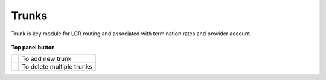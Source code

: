 ================
Trunks
================

Trunk is key module for LCR routing and associated with termination rates and provider account. 

	.. image:: /Images/trunks.png

**Top panel button**

===============================  ============================
.. image:: /Images/create.png    To add new trunk


.. image:: /Images/deleted.png   To delete multiple trunks
===============================  ============================



